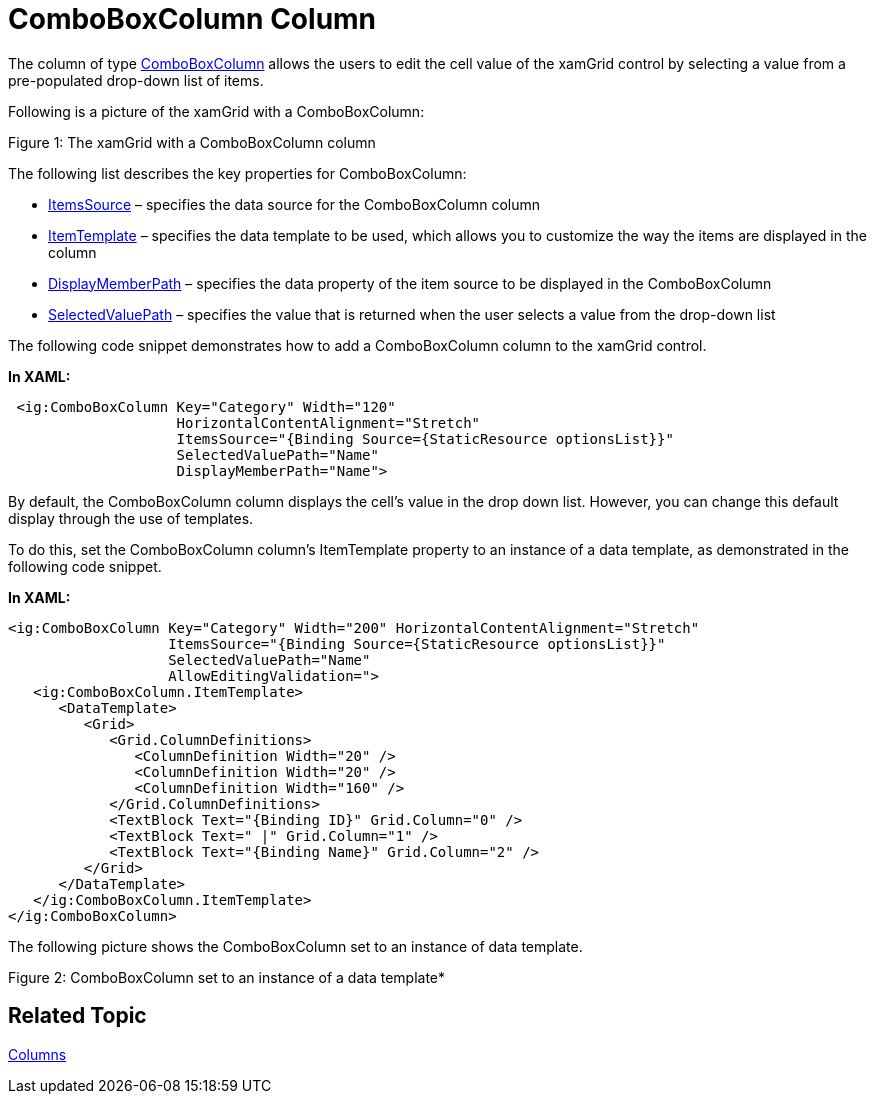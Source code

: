 ﻿////

|metadata|
{
    "name": "xamgrid-comboboxcolumn-column",
    "controlName": ["xamGrid"],
    "tags": ["Data Presentation","Grids","Templating"],
    "guid": "934885fe-5bc5-4d19-9927-0b8722700670",  
    "buildFlags": [],
    "createdOn": "2016-05-25T18:21:56.4822013Z"
}
|metadata|
////

= ComboBoxColumn Column

The column of type link:{ApiPlatform}controls.grids.xamgrid{ApiVersion}~infragistics.controls.grids.comboboxcolumn.html[ComboBoxColumn] allows the users to edit the cell value of the xamGrid control by selecting a value from a pre-populated drop-down list of items.

Following is a picture of the xamGrid with a ComboBoxColumn:

ifdef::sl,wpf[]
image::images/xamGrid_ComboBoxColumn_Column_01.png[]
endif::sl,wpf[]

ifdef::win-rt[]
image::images/RT_xamGrid_ComboBoxColumn_Column_01.png[]
endif::win-rt[]

Figure 1: The xamGrid with a ComboBoxColumn column

The following list describes the key properties for ComboBoxColumn:

* link:{ApiPlatform}controls.grids.xamgrid{ApiVersion}~infragistics.controls.grids.comboboxcolumn~itemssource.html[ItemsSource] – specifies the data source for the ComboBoxColumn column
* link:{ApiPlatform}controls.grids.xamgrid{ApiVersion}~infragistics.controls.grids.comboboxcolumn~itemtemplate.html[ItemTemplate] – specifies the data template to be used, which allows you to customize the way the items are displayed in the column
* link:{ApiPlatform}controls.grids.xamgrid{ApiVersion}~infragistics.controls.grids.comboboxcolumn~displaymemberpath.html[DisplayMemberPath] – specifies the data property of the item source to be displayed in the ComboBoxColumn
* link:{ApiPlatform}controls.grids.xamgrid{ApiVersion}~infragistics.controls.grids.comboboxcolumn~selectedvaluepath.html[SelectedValuePath] – specifies the value that is returned when the user selects a value from the drop-down list

The following code snippet demonstrates how to add a ComboBoxColumn column to the xamGrid control.

*In XAML:*

----
 <ig:ComboBoxColumn Key="Category" Width="120" 
                    HorizontalContentAlignment="Stretch"
                    ItemsSource="{Binding Source={StaticResource optionsList}}"
                    SelectedValuePath="Name"
                    DisplayMemberPath="Name">
----

By default, the ComboBoxColumn column displays the cell’s value in the drop down list. However, you can change this default display through the use of templates.

To do this, set the ComboBoxColumn column’s ItemTemplate property to an instance of a data template, as demonstrated in the following code snippet.

*In XAML:*

----
<ig:ComboBoxColumn Key="Category" Width="200" HorizontalContentAlignment="Stretch"
                   ItemsSource="{Binding Source={StaticResource optionsList}}"
                   SelectedValuePath="Name"
                   AllowEditingValidation=">
   <ig:ComboBoxColumn.ItemTemplate>
      <DataTemplate>
         <Grid>
            <Grid.ColumnDefinitions>
               <ColumnDefinition Width="20" />
               <ColumnDefinition Width="20" />
               <ColumnDefinition Width="160" />
            </Grid.ColumnDefinitions>
            <TextBlock Text="{Binding ID}" Grid.Column="0" />
            <TextBlock Text=" |" Grid.Column="1" />
            <TextBlock Text="{Binding Name}" Grid.Column="2" />
         </Grid>
      </DataTemplate>
   </ig:ComboBoxColumn.ItemTemplate>
</ig:ComboBoxColumn>
----

The following picture shows the ComboBoxColumn set to an instance of data template.

ifdef::sl,wpf[]
image::images/xamGrid_ComboBoxColumn_Column_02.png[]
endif::sl,wpf[]

ifdef::win-rt[]
image::images/RT_xamGrid_ComboBoxColumn_Column_02.png[]
endif::win-rt[]

Figure 2: ComboBoxColumn set to an instance of a data template*

== Related Topic

link:xamgrid-columns.html[Columns]